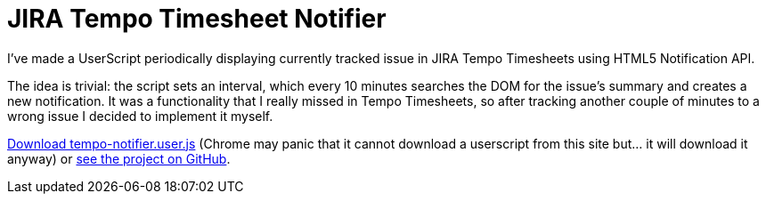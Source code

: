 = JIRA Tempo Timesheet Notifier
:hp-tags: JIRA, UserScript

I've made a UserScript periodically displaying currently tracked issue in JIRA Tempo Timesheets using HTML5 Notification API. 

The idea is trivial: the script sets an interval, which every 10 minutes searches the DOM for the issue's summary and creates a new notification. It was a functionality that I really missed in Tempo Timesheets, so after tracking another couple of minutes to a wrong issue I decided to implement it myself. 

https://github.com/zbicin/tempo-notifier/raw/master/tempo-notifier.user.js[Download tempo-notifier.user.js] (Chrome may panic that it cannot download a userscript from this site but... it will download it anyway) or https://github.com/zbicin/tempo-notifier[see the project on GitHub]. 